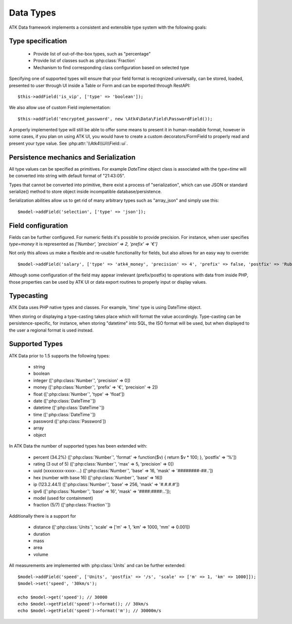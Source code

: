 
.. php:namespace:: Atk4\Data\Field

==========
Data Types
==========

ATK Data framework implements a consistent and extensible type system with the
following goals:

Type specification
==================

 - Provide list of out-of-the-box types, such as "percentage"
 - Provide list of classes such as :php:class:`Fraction`
 - Mechanism to find corresponding class configuration based on selected type

Specifying one of supported types will ensure that your field format is
recognized universally, can be stored, loaded, presented to user through UI
inside a Table or Form and can be exported through RestAPI::

    $this->addField('is_vip', ['type' => 'boolean']);

We also allow use of custom Field implementation::

    $this->addField('encrypted_password', new \Atk4\Data\Field\PasswordField());

A properly implemented type will still be able to offer some means to present
it in human-readable format, however in some cases, if you plan on using ATK UI,
you would have to create a custom decorators/FormField to properly read and
present your type value. See :php:attr:`\\Atk4\\Ui\\Field::ui`.

Persistence mechanics and Serialization
=======================================

All type values can be specified as primitives. For example `DateTime` object
class is associated with the `type=time` will be converted into string with
default format of "21:43:05".

Types that cannot be converted into primitive, there exist a process of "serialization",
which can use JSON or standard serialize() method to store object inside
incompatible database/persistence.

Serialization abilities allow us to get rid of many arbitrary types such as "array_json"
and simply use this::

    $model->addField('selection', ['type' => 'json']);

Field configuration
===================

Fields can be further configured. For numeric fields it's possible to provide
precision. For instance, when user specifies `type=money` it is represented
as `['Number', 'precision' => 2, 'prefix' => '€']`

Not only this allows us make a flexible and re-usable functionality for fields,
but also allows for an easy way to override::

    $model->addField('salary', ['type' => 'atk4_money', 'precision' => 4', 'prefix' => false, 'postfix' => 'Rub']);

Although some configuration of the field may appear irrelevant (prefix/postfix)
to operations with data from inside PHP, those properties can be used by
ATK UI or data export routines to properly input or display values.

Typecasting
===========

ATK Data uses PHP native types and classes. For example, 'time' type is using
DateTime object.

When storing or displaying a type-casting takes place which will format the
value accordingly. Type-casting can be persistence-specific, for instance,
when storing "datetime" into SQL, the ISO format will be used, but when displayed
to the user a regional format is used instead.

Supported Types
===============

ATK Data prior to 1.5 supports the following types:

 - string
 - boolean
 - integer ([':php:class:`Number`', 'precision' => 0])
 - money ([':php:class:`Number`', 'prefix' => '€', 'precision' => 2])
 - float ([':php:class:`Number`', 'type' => 'float'])
 - date ([':php:class:`DateTime`'])
 - datetime ([':php:class:`DateTime`'])
 - time ([':php:class:`DateTime`'])
 - password ([':php:class:`Password`])
 - array
 - object

In ATK Data the number of supported types has been extended with:

 - percent (34.2%) ([':php:class:`Number`', 'format' => function($v) { return $v * 100; }, 'postfix' => '%'])
 - rating (3 out of 5) ([':php:class:`Number`', 'max' => 5, 'precision' => 0])
 - uuid (xxxxxxxx-xxxx-...) ([':php:class:`Number`', 'base' => 16, 'mask' => '########-##..'])
 - hex (number with base 16) ([':php:class:`Number`', 'base' => 16])
 - ip (123.2.44.1) ([':php:class:`Number`', 'base' => 256, 'mask' => '#.#.#.#'])
 - ipv6 ([':php:class:`Number`', 'base' => 16', 'mask' => '####:####:..']);
 - model (used for containment)
 - fraction (5/7) ([':php:class:`Fraction`'])

Additionally there is a support for

 - distance ([':php:class:`Units`', 'scale' => ['m' => 1, 'km' => 1000, 'mm' => 0.001])
 - duration
 - mass
 - area
 - volume

All measurements are implemented with :php:class:`Units` and can be further extended::

    $model->addField('speed', ['Units', 'postfix' => '/s', 'scale' => ['m' => 1, 'km' => 1000]]);
    $model->set('speed', '30km/s');

    echo $model->get('speed'); // 30000
    echo $model->getField('speed')->format(); // 30km/s
    echo $model->getField('speed')->format('m'); // 30000m/s

